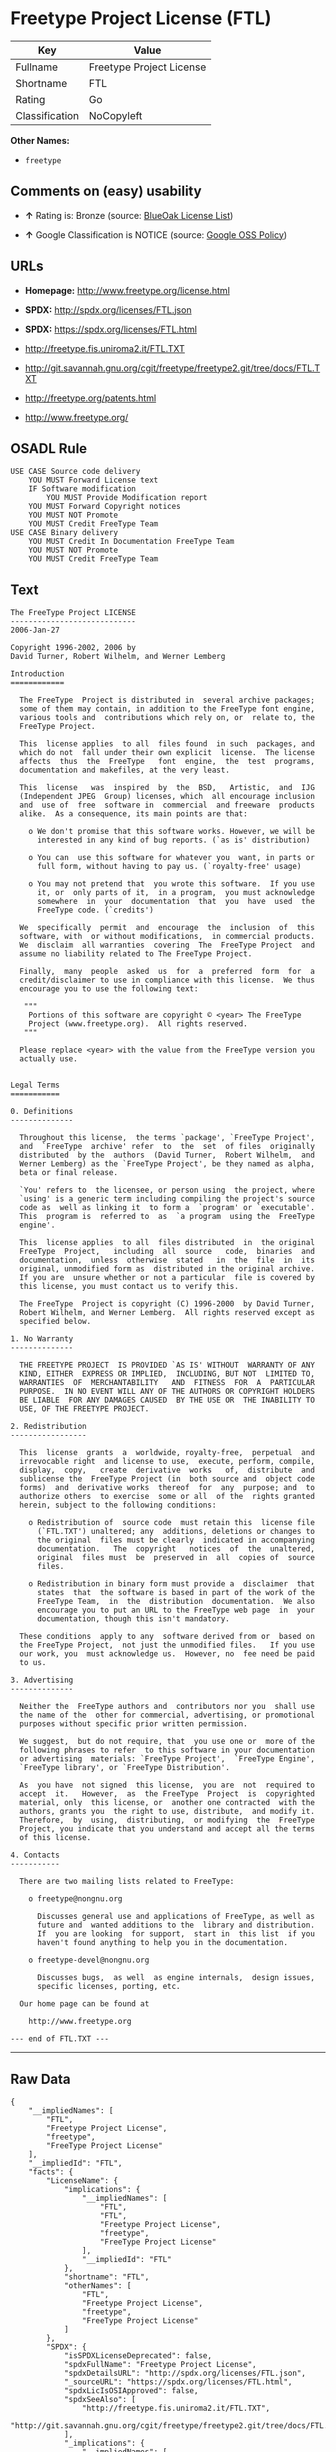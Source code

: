 * Freetype Project License (FTL)

| Key              | Value                      |
|------------------+----------------------------|
| Fullname         | Freetype Project License   |
| Shortname        | FTL                        |
| Rating           | Go                         |
| Classification   | NoCopyleft                 |

*Other Names:*

- =freetype=

** Comments on (easy) usability

- *↑* Rating is: Bronze (source:
  [[https://blueoakcouncil.org/list][BlueOak License List]])

- *↑* Google Classification is NOTICE (source:
  [[https://opensource.google.com/docs/thirdparty/licenses/][Google OSS
  Policy]])

** URLs

- *Homepage:* http://www.freetype.org/license.html

- *SPDX:* http://spdx.org/licenses/FTL.json

- *SPDX:* https://spdx.org/licenses/FTL.html

- http://freetype.fis.uniroma2.it/FTL.TXT

- http://git.savannah.gnu.org/cgit/freetype/freetype2.git/tree/docs/FTL.TXT

- http://freetype.org/patents.html

- http://www.freetype.org/

** OSADL Rule

#+BEGIN_EXAMPLE
    USE CASE Source code delivery
    	YOU MUST Forward License text
    	IF Software modification
    		YOU MUST Provide Modification report
    	YOU MUST Forward Copyright notices
    	YOU MUST NOT Promote
    	YOU MUST Credit FreeType Team
    USE CASE Binary delivery
    	YOU MUST Credit In Documentation FreeType Team
    	YOU MUST NOT Promote
    	YOU MUST Credit FreeType Team
#+END_EXAMPLE

** Text

#+BEGIN_EXAMPLE
    The FreeType Project LICENSE
    ----------------------------
    2006-Jan-27

    Copyright 1996-2002, 2006 by
    David Turner, Robert Wilhelm, and Werner Lemberg

    Introduction
    ============

      The FreeType  Project is distributed in  several archive packages;
      some of them may contain, in addition to the FreeType font engine,
      various tools and  contributions which rely on, or  relate to, the
      FreeType Project.

      This  license applies  to all  files found  in such  packages, and
      which do not  fall under their own explicit  license.  The license
      affects  thus  the  FreeType   font  engine,  the  test  programs,
      documentation and makefiles, at the very least.

      This  license   was  inspired  by  the  BSD,   Artistic,  and  IJG
      (Independent JPEG  Group) licenses, which  all encourage inclusion
      and  use of  free  software in  commercial  and freeware  products
      alike.  As a consequence, its main points are that:

        o We don't promise that this software works. However, we will be
          interested in any kind of bug reports. (`as is' distribution)

        o You can  use this software for whatever you  want, in parts or
          full form, without having to pay us. (`royalty-free' usage)

        o You may not pretend that  you wrote this software.  If you use
          it, or  only parts of it,  in a program,  you must acknowledge
          somewhere  in  your  documentation  that  you  have  used  the
          FreeType code. (`credits')

      We  specifically  permit  and  encourage  the  inclusion  of  this
      software, with  or without modifications,  in commercial products.
      We  disclaim  all warranties  covering  The  FreeType Project  and
      assume no liability related to The FreeType Project.

      Finally,  many  people  asked  us  for  a  preferred  form  for  a
      credit/disclaimer to use in compliance with this license.  We thus
      encourage you to use the following text:

       """  
        Portions of this software are copyright © <year> The FreeType
        Project (www.freetype.org).  All rights reserved.
       """

      Please replace <year> with the value from the FreeType version you
      actually use.


    Legal Terms
    ===========

    0. Definitions
    --------------

      Throughout this license,  the terms `package', `FreeType Project',
      and  `FreeType  archive' refer  to  the  set  of files  originally
      distributed  by the  authors  (David Turner,  Robert Wilhelm,  and
      Werner Lemberg) as the `FreeType Project', be they named as alpha,
      beta or final release.

      `You' refers to  the licensee, or person using  the project, where
      `using' is a generic term including compiling the project's source
      code as  well as linking it  to form a  `program' or `executable'.
      This  program is  referred to  as  `a program  using the  FreeType
      engine'.

      This  license applies  to all  files distributed  in  the original
      FreeType  Project,   including  all  source   code,  binaries  and
      documentation,  unless  otherwise  stated   in  the  file  in  its
      original, unmodified form as  distributed in the original archive.
      If you are  unsure whether or not a particular  file is covered by
      this license, you must contact us to verify this.

      The FreeType  Project is copyright (C) 1996-2000  by David Turner,
      Robert Wilhelm, and Werner Lemberg.  All rights reserved except as
      specified below.

    1. No Warranty
    --------------

      THE FREETYPE PROJECT  IS PROVIDED `AS IS' WITHOUT  WARRANTY OF ANY
      KIND, EITHER  EXPRESS OR IMPLIED,  INCLUDING, BUT NOT  LIMITED TO,
      WARRANTIES  OF  MERCHANTABILITY   AND  FITNESS  FOR  A  PARTICULAR
      PURPOSE.  IN NO EVENT WILL ANY OF THE AUTHORS OR COPYRIGHT HOLDERS
      BE LIABLE  FOR ANY DAMAGES CAUSED  BY THE USE OR  THE INABILITY TO
      USE, OF THE FREETYPE PROJECT.

    2. Redistribution
    -----------------

      This  license  grants  a  worldwide, royalty-free,  perpetual  and
      irrevocable right  and license to use,  execute, perform, compile,
      display,  copy,   create  derivative  works   of,  distribute  and
      sublicense the  FreeType Project (in  both source and  object code
      forms)  and  derivative works  thereof  for  any  purpose; and  to
      authorize others  to exercise  some or all  of the  rights granted
      herein, subject to the following conditions:

        o Redistribution of  source code  must retain this  license file
          (`FTL.TXT') unaltered; any  additions, deletions or changes to
          the original  files must be clearly  indicated in accompanying
          documentation.   The  copyright   notices  of  the  unaltered,
          original  files must  be  preserved in  all  copies of  source
          files.

        o Redistribution in binary form must provide a  disclaimer  that
          states  that  the software is based in part of the work of the
          FreeType Team,  in  the  distribution  documentation.  We also
          encourage you to put an URL to the FreeType web page  in  your
          documentation, though this isn't mandatory.

      These conditions  apply to any  software derived from or  based on
      the FreeType Project,  not just the unmodified files.   If you use
      our work, you  must acknowledge us.  However, no  fee need be paid
      to us.

    3. Advertising
    --------------

      Neither the  FreeType authors and  contributors nor you  shall use
      the name of the  other for commercial, advertising, or promotional
      purposes without specific prior written permission.

      We suggest,  but do not require, that  you use one or  more of the
      following phrases to refer  to this software in your documentation
      or advertising  materials: `FreeType Project',  `FreeType Engine',
      `FreeType library', or `FreeType Distribution'.

      As  you have  not signed  this license,  you are  not  required to
      accept  it.   However,  as  the FreeType  Project  is  copyrighted
      material, only  this license, or  another one contracted  with the
      authors, grants you  the right to use, distribute,  and modify it.
      Therefore,  by  using,  distributing,  or modifying  the  FreeType
      Project, you indicate that you understand and accept all the terms
      of this license.

    4. Contacts
    -----------

      There are two mailing lists related to FreeType:

        o freetype@nongnu.org

          Discusses general use and applications of FreeType, as well as
          future and  wanted additions to the  library and distribution.
          If  you are looking  for support,  start in  this list  if you
          haven't found anything to help you in the documentation.

        o freetype-devel@nongnu.org

          Discusses bugs,  as well  as engine internals,  design issues,
          specific licenses, porting, etc.

      Our home page can be found at

        http://www.freetype.org

    --- end of FTL.TXT ---
#+END_EXAMPLE

--------------

** Raw Data

#+BEGIN_EXAMPLE
    {
        "__impliedNames": [
            "FTL",
            "Freetype Project License",
            "freetype",
            "FreeType Project License"
        ],
        "__impliedId": "FTL",
        "facts": {
            "LicenseName": {
                "implications": {
                    "__impliedNames": [
                        "FTL",
                        "FTL",
                        "Freetype Project License",
                        "freetype",
                        "FreeType Project License"
                    ],
                    "__impliedId": "FTL"
                },
                "shortname": "FTL",
                "otherNames": [
                    "FTL",
                    "Freetype Project License",
                    "freetype",
                    "FreeType Project License"
                ]
            },
            "SPDX": {
                "isSPDXLicenseDeprecated": false,
                "spdxFullName": "Freetype Project License",
                "spdxDetailsURL": "http://spdx.org/licenses/FTL.json",
                "_sourceURL": "https://spdx.org/licenses/FTL.html",
                "spdxLicIsOSIApproved": false,
                "spdxSeeAlso": [
                    "http://freetype.fis.uniroma2.it/FTL.TXT",
                    "http://git.savannah.gnu.org/cgit/freetype/freetype2.git/tree/docs/FTL.TXT"
                ],
                "_implications": {
                    "__impliedNames": [
                        "FTL",
                        "Freetype Project License"
                    ],
                    "__impliedId": "FTL",
                    "__impliedURLs": [
                        [
                            "SPDX",
                            "http://spdx.org/licenses/FTL.json"
                        ],
                        [
                            null,
                            "http://freetype.fis.uniroma2.it/FTL.TXT"
                        ],
                        [
                            null,
                            "http://git.savannah.gnu.org/cgit/freetype/freetype2.git/tree/docs/FTL.TXT"
                        ]
                    ]
                },
                "spdxLicenseId": "FTL"
            },
            "OSADL License Checklist": {
                "_sourceURL": "https://www.osadl.org/fileadmin/checklists/unreflicenses/FTL.txt",
                "spdxId": "FTL",
                "osadlRule": "USE CASE Source code delivery\n\tYOU MUST Forward License text\n\tIF Software modification\n\t\tYOU MUST Provide Modification report\n\tYOU MUST Forward Copyright notices\n\tYOU MUST NOT Promote\n\tYOU MUST Credit FreeType Team\nUSE CASE Binary delivery\n\tYOU MUST Credit In Documentation FreeType Team\n\tYOU MUST NOT Promote\n\tYOU MUST Credit FreeType Team\n",
                "_implications": {
                    "__impliedNames": [
                        "FTL"
                    ]
                }
            },
            "Scancode": {
                "otherUrls": [
                    "http://freetype.fis.uniroma2.it/FTL.TXT",
                    "http://freetype.org/patents.html",
                    "http://git.savannah.gnu.org/cgit/freetype/freetype2.git/tree/docs/FTL.TXT",
                    "http://www.freetype.org/"
                ],
                "homepageUrl": "http://www.freetype.org/license.html",
                "shortName": "FreeType Project License",
                "textUrls": null,
                "text": "The FreeType Project LICENSE\n----------------------------\n2006-Jan-27\n\nCopyright 1996-2002, 2006 by\nDavid Turner, Robert Wilhelm, and Werner Lemberg\n\nIntroduction\n============\n\n  The FreeType  Project is distributed in  several archive packages;\n  some of them may contain, in addition to the FreeType font engine,\n  various tools and  contributions which rely on, or  relate to, the\n  FreeType Project.\n\n  This  license applies  to all  files found  in such  packages, and\n  which do not  fall under their own explicit  license.  The license\n  affects  thus  the  FreeType   font  engine,  the  test  programs,\n  documentation and makefiles, at the very least.\n\n  This  license   was  inspired  by  the  BSD,   Artistic,  and  IJG\n  (Independent JPEG  Group) licenses, which  all encourage inclusion\n  and  use of  free  software in  commercial  and freeware  products\n  alike.  As a consequence, its main points are that:\n\n    o We don't promise that this software works. However, we will be\n      interested in any kind of bug reports. (`as is' distribution)\n\n    o You can  use this software for whatever you  want, in parts or\n      full form, without having to pay us. (`royalty-free' usage)\n\n    o You may not pretend that  you wrote this software.  If you use\n      it, or  only parts of it,  in a program,  you must acknowledge\n      somewhere  in  your  documentation  that  you  have  used  the\n      FreeType code. (`credits')\n\n  We  specifically  permit  and  encourage  the  inclusion  of  this\n  software, with  or without modifications,  in commercial products.\n  We  disclaim  all warranties  covering  The  FreeType Project  and\n  assume no liability related to The FreeType Project.\n\n  Finally,  many  people  asked  us  for  a  preferred  form  for  a\n  credit/disclaimer to use in compliance with this license.  We thus\n  encourage you to use the following text:\n\n   \"\"\"  \n    Portions of this software are copyright ÃÂ© <year> The FreeType\n    Project (www.freetype.org).  All rights reserved.\n   \"\"\"\n\n  Please replace <year> with the value from the FreeType version you\n  actually use.\n\n\nLegal Terms\n===========\n\n0. Definitions\n--------------\n\n  Throughout this license,  the terms `package', `FreeType Project',\n  and  `FreeType  archive' refer  to  the  set  of files  originally\n  distributed  by the  authors  (David Turner,  Robert Wilhelm,  and\n  Werner Lemberg) as the `FreeType Project', be they named as alpha,\n  beta or final release.\n\n  `You' refers to  the licensee, or person using  the project, where\n  `using' is a generic term including compiling the project's source\n  code as  well as linking it  to form a  `program' or `executable'.\n  This  program is  referred to  as  `a program  using the  FreeType\n  engine'.\n\n  This  license applies  to all  files distributed  in  the original\n  FreeType  Project,   including  all  source   code,  binaries  and\n  documentation,  unless  otherwise  stated   in  the  file  in  its\n  original, unmodified form as  distributed in the original archive.\n  If you are  unsure whether or not a particular  file is covered by\n  this license, you must contact us to verify this.\n\n  The FreeType  Project is copyright (C) 1996-2000  by David Turner,\n  Robert Wilhelm, and Werner Lemberg.  All rights reserved except as\n  specified below.\n\n1. No Warranty\n--------------\n\n  THE FREETYPE PROJECT  IS PROVIDED `AS IS' WITHOUT  WARRANTY OF ANY\n  KIND, EITHER  EXPRESS OR IMPLIED,  INCLUDING, BUT NOT  LIMITED TO,\n  WARRANTIES  OF  MERCHANTABILITY   AND  FITNESS  FOR  A  PARTICULAR\n  PURPOSE.  IN NO EVENT WILL ANY OF THE AUTHORS OR COPYRIGHT HOLDERS\n  BE LIABLE  FOR ANY DAMAGES CAUSED  BY THE USE OR  THE INABILITY TO\n  USE, OF THE FREETYPE PROJECT.\n\n2. Redistribution\n-----------------\n\n  This  license  grants  a  worldwide, royalty-free,  perpetual  and\n  irrevocable right  and license to use,  execute, perform, compile,\n  display,  copy,   create  derivative  works   of,  distribute  and\n  sublicense the  FreeType Project (in  both source and  object code\n  forms)  and  derivative works  thereof  for  any  purpose; and  to\n  authorize others  to exercise  some or all  of the  rights granted\n  herein, subject to the following conditions:\n\n    o Redistribution of  source code  must retain this  license file\n      (`FTL.TXT') unaltered; any  additions, deletions or changes to\n      the original  files must be clearly  indicated in accompanying\n      documentation.   The  copyright   notices  of  the  unaltered,\n      original  files must  be  preserved in  all  copies of  source\n      files.\n\n    o Redistribution in binary form must provide a  disclaimer  that\n      states  that  the software is based in part of the work of the\n      FreeType Team,  in  the  distribution  documentation.  We also\n      encourage you to put an URL to the FreeType web page  in  your\n      documentation, though this isn't mandatory.\n\n  These conditions  apply to any  software derived from or  based on\n  the FreeType Project,  not just the unmodified files.   If you use\n  our work, you  must acknowledge us.  However, no  fee need be paid\n  to us.\n\n3. Advertising\n--------------\n\n  Neither the  FreeType authors and  contributors nor you  shall use\n  the name of the  other for commercial, advertising, or promotional\n  purposes without specific prior written permission.\n\n  We suggest,  but do not require, that  you use one or  more of the\n  following phrases to refer  to this software in your documentation\n  or advertising  materials: `FreeType Project',  `FreeType Engine',\n  `FreeType library', or `FreeType Distribution'.\n\n  As  you have  not signed  this license,  you are  not  required to\n  accept  it.   However,  as  the FreeType  Project  is  copyrighted\n  material, only  this license, or  another one contracted  with the\n  authors, grants you  the right to use, distribute,  and modify it.\n  Therefore,  by  using,  distributing,  or modifying  the  FreeType\n  Project, you indicate that you understand and accept all the terms\n  of this license.\n\n4. Contacts\n-----------\n\n  There are two mailing lists related to FreeType:\n\n    o freetype@nongnu.org\n\n      Discusses general use and applications of FreeType, as well as\n      future and  wanted additions to the  library and distribution.\n      If  you are looking  for support,  start in  this list  if you\n      haven't found anything to help you in the documentation.\n\n    o freetype-devel@nongnu.org\n\n      Discusses bugs,  as well  as engine internals,  design issues,\n      specific licenses, porting, etc.\n\n  Our home page can be found at\n\n    http://www.freetype.org\n\n--- end of FTL.TXT ---",
                "category": "Permissive",
                "osiUrl": null,
                "owner": "FreeType Project",
                "_sourceURL": "https://github.com/nexB/scancode-toolkit/blob/develop/src/licensedcode/data/licenses/freetype.yml",
                "key": "freetype",
                "name": "FreeType Project License",
                "spdxId": "FTL",
                "_implications": {
                    "__impliedNames": [
                        "freetype",
                        "FreeType Project License",
                        "FTL"
                    ],
                    "__impliedId": "FTL",
                    "__impliedCopyleft": [
                        [
                            "Scancode",
                            "NoCopyleft"
                        ]
                    ],
                    "__calculatedCopyleft": "NoCopyleft",
                    "__impliedText": "The FreeType Project LICENSE\n----------------------------\n2006-Jan-27\n\nCopyright 1996-2002, 2006 by\nDavid Turner, Robert Wilhelm, and Werner Lemberg\n\nIntroduction\n============\n\n  The FreeType  Project is distributed in  several archive packages;\n  some of them may contain, in addition to the FreeType font engine,\n  various tools and  contributions which rely on, or  relate to, the\n  FreeType Project.\n\n  This  license applies  to all  files found  in such  packages, and\n  which do not  fall under their own explicit  license.  The license\n  affects  thus  the  FreeType   font  engine,  the  test  programs,\n  documentation and makefiles, at the very least.\n\n  This  license   was  inspired  by  the  BSD,   Artistic,  and  IJG\n  (Independent JPEG  Group) licenses, which  all encourage inclusion\n  and  use of  free  software in  commercial  and freeware  products\n  alike.  As a consequence, its main points are that:\n\n    o We don't promise that this software works. However, we will be\n      interested in any kind of bug reports. (`as is' distribution)\n\n    o You can  use this software for whatever you  want, in parts or\n      full form, without having to pay us. (`royalty-free' usage)\n\n    o You may not pretend that  you wrote this software.  If you use\n      it, or  only parts of it,  in a program,  you must acknowledge\n      somewhere  in  your  documentation  that  you  have  used  the\n      FreeType code. (`credits')\n\n  We  specifically  permit  and  encourage  the  inclusion  of  this\n  software, with  or without modifications,  in commercial products.\n  We  disclaim  all warranties  covering  The  FreeType Project  and\n  assume no liability related to The FreeType Project.\n\n  Finally,  many  people  asked  us  for  a  preferred  form  for  a\n  credit/disclaimer to use in compliance with this license.  We thus\n  encourage you to use the following text:\n\n   \"\"\"  \n    Portions of this software are copyright Â© <year> The FreeType\n    Project (www.freetype.org).  All rights reserved.\n   \"\"\"\n\n  Please replace <year> with the value from the FreeType version you\n  actually use.\n\n\nLegal Terms\n===========\n\n0. Definitions\n--------------\n\n  Throughout this license,  the terms `package', `FreeType Project',\n  and  `FreeType  archive' refer  to  the  set  of files  originally\n  distributed  by the  authors  (David Turner,  Robert Wilhelm,  and\n  Werner Lemberg) as the `FreeType Project', be they named as alpha,\n  beta or final release.\n\n  `You' refers to  the licensee, or person using  the project, where\n  `using' is a generic term including compiling the project's source\n  code as  well as linking it  to form a  `program' or `executable'.\n  This  program is  referred to  as  `a program  using the  FreeType\n  engine'.\n\n  This  license applies  to all  files distributed  in  the original\n  FreeType  Project,   including  all  source   code,  binaries  and\n  documentation,  unless  otherwise  stated   in  the  file  in  its\n  original, unmodified form as  distributed in the original archive.\n  If you are  unsure whether or not a particular  file is covered by\n  this license, you must contact us to verify this.\n\n  The FreeType  Project is copyright (C) 1996-2000  by David Turner,\n  Robert Wilhelm, and Werner Lemberg.  All rights reserved except as\n  specified below.\n\n1. No Warranty\n--------------\n\n  THE FREETYPE PROJECT  IS PROVIDED `AS IS' WITHOUT  WARRANTY OF ANY\n  KIND, EITHER  EXPRESS OR IMPLIED,  INCLUDING, BUT NOT  LIMITED TO,\n  WARRANTIES  OF  MERCHANTABILITY   AND  FITNESS  FOR  A  PARTICULAR\n  PURPOSE.  IN NO EVENT WILL ANY OF THE AUTHORS OR COPYRIGHT HOLDERS\n  BE LIABLE  FOR ANY DAMAGES CAUSED  BY THE USE OR  THE INABILITY TO\n  USE, OF THE FREETYPE PROJECT.\n\n2. Redistribution\n-----------------\n\n  This  license  grants  a  worldwide, royalty-free,  perpetual  and\n  irrevocable right  and license to use,  execute, perform, compile,\n  display,  copy,   create  derivative  works   of,  distribute  and\n  sublicense the  FreeType Project (in  both source and  object code\n  forms)  and  derivative works  thereof  for  any  purpose; and  to\n  authorize others  to exercise  some or all  of the  rights granted\n  herein, subject to the following conditions:\n\n    o Redistribution of  source code  must retain this  license file\n      (`FTL.TXT') unaltered; any  additions, deletions or changes to\n      the original  files must be clearly  indicated in accompanying\n      documentation.   The  copyright   notices  of  the  unaltered,\n      original  files must  be  preserved in  all  copies of  source\n      files.\n\n    o Redistribution in binary form must provide a  disclaimer  that\n      states  that  the software is based in part of the work of the\n      FreeType Team,  in  the  distribution  documentation.  We also\n      encourage you to put an URL to the FreeType web page  in  your\n      documentation, though this isn't mandatory.\n\n  These conditions  apply to any  software derived from or  based on\n  the FreeType Project,  not just the unmodified files.   If you use\n  our work, you  must acknowledge us.  However, no  fee need be paid\n  to us.\n\n3. Advertising\n--------------\n\n  Neither the  FreeType authors and  contributors nor you  shall use\n  the name of the  other for commercial, advertising, or promotional\n  purposes without specific prior written permission.\n\n  We suggest,  but do not require, that  you use one or  more of the\n  following phrases to refer  to this software in your documentation\n  or advertising  materials: `FreeType Project',  `FreeType Engine',\n  `FreeType library', or `FreeType Distribution'.\n\n  As  you have  not signed  this license,  you are  not  required to\n  accept  it.   However,  as  the FreeType  Project  is  copyrighted\n  material, only  this license, or  another one contracted  with the\n  authors, grants you  the right to use, distribute,  and modify it.\n  Therefore,  by  using,  distributing,  or modifying  the  FreeType\n  Project, you indicate that you understand and accept all the terms\n  of this license.\n\n4. Contacts\n-----------\n\n  There are two mailing lists related to FreeType:\n\n    o freetype@nongnu.org\n\n      Discusses general use and applications of FreeType, as well as\n      future and  wanted additions to the  library and distribution.\n      If  you are looking  for support,  start in  this list  if you\n      haven't found anything to help you in the documentation.\n\n    o freetype-devel@nongnu.org\n\n      Discusses bugs,  as well  as engine internals,  design issues,\n      specific licenses, porting, etc.\n\n  Our home page can be found at\n\n    http://www.freetype.org\n\n--- end of FTL.TXT ---",
                    "__impliedURLs": [
                        [
                            "Homepage",
                            "http://www.freetype.org/license.html"
                        ],
                        [
                            null,
                            "http://freetype.fis.uniroma2.it/FTL.TXT"
                        ],
                        [
                            null,
                            "http://freetype.org/patents.html"
                        ],
                        [
                            null,
                            "http://git.savannah.gnu.org/cgit/freetype/freetype2.git/tree/docs/FTL.TXT"
                        ],
                        [
                            null,
                            "http://www.freetype.org/"
                        ]
                    ]
                }
            },
            "BlueOak License List": {
                "BlueOakRating": "Bronze",
                "url": "https://spdx.org/licenses/FTL.html",
                "isPermissive": true,
                "_sourceURL": "https://blueoakcouncil.org/list",
                "name": "Freetype Project License",
                "id": "FTL",
                "_implications": {
                    "__impliedNames": [
                        "FTL"
                    ],
                    "__impliedJudgement": [
                        [
                            "BlueOak License List",
                            {
                                "tag": "PositiveJudgement",
                                "contents": "Rating is: Bronze"
                            }
                        ]
                    ],
                    "__impliedCopyleft": [
                        [
                            "BlueOak License List",
                            "NoCopyleft"
                        ]
                    ],
                    "__calculatedCopyleft": "NoCopyleft",
                    "__impliedURLs": [
                        [
                            "SPDX",
                            "https://spdx.org/licenses/FTL.html"
                        ]
                    ]
                }
            },
            "Google OSS Policy": {
                "rating": "NOTICE",
                "_sourceURL": "https://opensource.google.com/docs/thirdparty/licenses/",
                "id": "FTL",
                "_implications": {
                    "__impliedNames": [
                        "FTL"
                    ],
                    "__impliedJudgement": [
                        [
                            "Google OSS Policy",
                            {
                                "tag": "PositiveJudgement",
                                "contents": "Google Classification is NOTICE"
                            }
                        ]
                    ],
                    "__impliedCopyleft": [
                        [
                            "Google OSS Policy",
                            "NoCopyleft"
                        ]
                    ],
                    "__calculatedCopyleft": "NoCopyleft"
                }
            }
        },
        "__impliedJudgement": [
            [
                "BlueOak License List",
                {
                    "tag": "PositiveJudgement",
                    "contents": "Rating is: Bronze"
                }
            ],
            [
                "Google OSS Policy",
                {
                    "tag": "PositiveJudgement",
                    "contents": "Google Classification is NOTICE"
                }
            ]
        ],
        "__impliedCopyleft": [
            [
                "BlueOak License List",
                "NoCopyleft"
            ],
            [
                "Google OSS Policy",
                "NoCopyleft"
            ],
            [
                "Scancode",
                "NoCopyleft"
            ]
        ],
        "__calculatedCopyleft": "NoCopyleft",
        "__impliedText": "The FreeType Project LICENSE\n----------------------------\n2006-Jan-27\n\nCopyright 1996-2002, 2006 by\nDavid Turner, Robert Wilhelm, and Werner Lemberg\n\nIntroduction\n============\n\n  The FreeType  Project is distributed in  several archive packages;\n  some of them may contain, in addition to the FreeType font engine,\n  various tools and  contributions which rely on, or  relate to, the\n  FreeType Project.\n\n  This  license applies  to all  files found  in such  packages, and\n  which do not  fall under their own explicit  license.  The license\n  affects  thus  the  FreeType   font  engine,  the  test  programs,\n  documentation and makefiles, at the very least.\n\n  This  license   was  inspired  by  the  BSD,   Artistic,  and  IJG\n  (Independent JPEG  Group) licenses, which  all encourage inclusion\n  and  use of  free  software in  commercial  and freeware  products\n  alike.  As a consequence, its main points are that:\n\n    o We don't promise that this software works. However, we will be\n      interested in any kind of bug reports. (`as is' distribution)\n\n    o You can  use this software for whatever you  want, in parts or\n      full form, without having to pay us. (`royalty-free' usage)\n\n    o You may not pretend that  you wrote this software.  If you use\n      it, or  only parts of it,  in a program,  you must acknowledge\n      somewhere  in  your  documentation  that  you  have  used  the\n      FreeType code. (`credits')\n\n  We  specifically  permit  and  encourage  the  inclusion  of  this\n  software, with  or without modifications,  in commercial products.\n  We  disclaim  all warranties  covering  The  FreeType Project  and\n  assume no liability related to The FreeType Project.\n\n  Finally,  many  people  asked  us  for  a  preferred  form  for  a\n  credit/disclaimer to use in compliance with this license.  We thus\n  encourage you to use the following text:\n\n   \"\"\"  \n    Portions of this software are copyright Â© <year> The FreeType\n    Project (www.freetype.org).  All rights reserved.\n   \"\"\"\n\n  Please replace <year> with the value from the FreeType version you\n  actually use.\n\n\nLegal Terms\n===========\n\n0. Definitions\n--------------\n\n  Throughout this license,  the terms `package', `FreeType Project',\n  and  `FreeType  archive' refer  to  the  set  of files  originally\n  distributed  by the  authors  (David Turner,  Robert Wilhelm,  and\n  Werner Lemberg) as the `FreeType Project', be they named as alpha,\n  beta or final release.\n\n  `You' refers to  the licensee, or person using  the project, where\n  `using' is a generic term including compiling the project's source\n  code as  well as linking it  to form a  `program' or `executable'.\n  This  program is  referred to  as  `a program  using the  FreeType\n  engine'.\n\n  This  license applies  to all  files distributed  in  the original\n  FreeType  Project,   including  all  source   code,  binaries  and\n  documentation,  unless  otherwise  stated   in  the  file  in  its\n  original, unmodified form as  distributed in the original archive.\n  If you are  unsure whether or not a particular  file is covered by\n  this license, you must contact us to verify this.\n\n  The FreeType  Project is copyright (C) 1996-2000  by David Turner,\n  Robert Wilhelm, and Werner Lemberg.  All rights reserved except as\n  specified below.\n\n1. No Warranty\n--------------\n\n  THE FREETYPE PROJECT  IS PROVIDED `AS IS' WITHOUT  WARRANTY OF ANY\n  KIND, EITHER  EXPRESS OR IMPLIED,  INCLUDING, BUT NOT  LIMITED TO,\n  WARRANTIES  OF  MERCHANTABILITY   AND  FITNESS  FOR  A  PARTICULAR\n  PURPOSE.  IN NO EVENT WILL ANY OF THE AUTHORS OR COPYRIGHT HOLDERS\n  BE LIABLE  FOR ANY DAMAGES CAUSED  BY THE USE OR  THE INABILITY TO\n  USE, OF THE FREETYPE PROJECT.\n\n2. Redistribution\n-----------------\n\n  This  license  grants  a  worldwide, royalty-free,  perpetual  and\n  irrevocable right  and license to use,  execute, perform, compile,\n  display,  copy,   create  derivative  works   of,  distribute  and\n  sublicense the  FreeType Project (in  both source and  object code\n  forms)  and  derivative works  thereof  for  any  purpose; and  to\n  authorize others  to exercise  some or all  of the  rights granted\n  herein, subject to the following conditions:\n\n    o Redistribution of  source code  must retain this  license file\n      (`FTL.TXT') unaltered; any  additions, deletions or changes to\n      the original  files must be clearly  indicated in accompanying\n      documentation.   The  copyright   notices  of  the  unaltered,\n      original  files must  be  preserved in  all  copies of  source\n      files.\n\n    o Redistribution in binary form must provide a  disclaimer  that\n      states  that  the software is based in part of the work of the\n      FreeType Team,  in  the  distribution  documentation.  We also\n      encourage you to put an URL to the FreeType web page  in  your\n      documentation, though this isn't mandatory.\n\n  These conditions  apply to any  software derived from or  based on\n  the FreeType Project,  not just the unmodified files.   If you use\n  our work, you  must acknowledge us.  However, no  fee need be paid\n  to us.\n\n3. Advertising\n--------------\n\n  Neither the  FreeType authors and  contributors nor you  shall use\n  the name of the  other for commercial, advertising, or promotional\n  purposes without specific prior written permission.\n\n  We suggest,  but do not require, that  you use one or  more of the\n  following phrases to refer  to this software in your documentation\n  or advertising  materials: `FreeType Project',  `FreeType Engine',\n  `FreeType library', or `FreeType Distribution'.\n\n  As  you have  not signed  this license,  you are  not  required to\n  accept  it.   However,  as  the FreeType  Project  is  copyrighted\n  material, only  this license, or  another one contracted  with the\n  authors, grants you  the right to use, distribute,  and modify it.\n  Therefore,  by  using,  distributing,  or modifying  the  FreeType\n  Project, you indicate that you understand and accept all the terms\n  of this license.\n\n4. Contacts\n-----------\n\n  There are two mailing lists related to FreeType:\n\n    o freetype@nongnu.org\n\n      Discusses general use and applications of FreeType, as well as\n      future and  wanted additions to the  library and distribution.\n      If  you are looking  for support,  start in  this list  if you\n      haven't found anything to help you in the documentation.\n\n    o freetype-devel@nongnu.org\n\n      Discusses bugs,  as well  as engine internals,  design issues,\n      specific licenses, porting, etc.\n\n  Our home page can be found at\n\n    http://www.freetype.org\n\n--- end of FTL.TXT ---",
        "__impliedURLs": [
            [
                "SPDX",
                "http://spdx.org/licenses/FTL.json"
            ],
            [
                null,
                "http://freetype.fis.uniroma2.it/FTL.TXT"
            ],
            [
                null,
                "http://git.savannah.gnu.org/cgit/freetype/freetype2.git/tree/docs/FTL.TXT"
            ],
            [
                "SPDX",
                "https://spdx.org/licenses/FTL.html"
            ],
            [
                "Homepage",
                "http://www.freetype.org/license.html"
            ],
            [
                null,
                "http://freetype.org/patents.html"
            ],
            [
                null,
                "http://www.freetype.org/"
            ]
        ]
    }
#+END_EXAMPLE